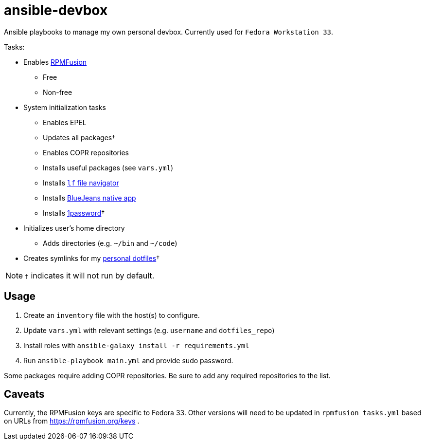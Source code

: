 = ansible-devbox

Ansible playbooks to manage my own personal devbox.
Currently used for `Fedora Workstation 33`.

.Tasks:
* Enables https://rpmfusion.org[RPMFusion]
** Free
** Non-free
* System initialization tasks
** Enables EPEL
** Updates all packages†
** Enables COPR repositories
** Installs useful packages (see `vars.yml`)
** Installs https://github.com/gokcehan/lf[`lf` file navigator]
** Installs https://www.bluejeans.com/downloads[BlueJeans native app]
** Installs https://support.1password.com/getting-started-linux/[1password]†
* Initializes user's home directory
** Adds directories (e.g. `~/bin` and `~/code`)
* Creates symlinks for my https://github.com/gjbianco/dotfiles[personal dotfiles]†

NOTE: `†` indicates it will not run by default.

== Usage

1. Create an `inventory` file with the host(s) to configure.
1. Update `vars.yml` with relevant settings (e.g. `username` and `dotfiles_repo`)
1. Install roles with `ansible-galaxy install -r requirements.yml`
1. Run `ansible-playbook main.yml` and provide sudo password.

Some packages require adding COPR repositories.
Be sure to add any required repositories to the list.

== Caveats

Currently, the RPMFusion keys are specific to Fedora 33.
Other versions will need to be updated in `rpmfusion_tasks.yml` based on URLs from https://rpmfusion.org/keys .
